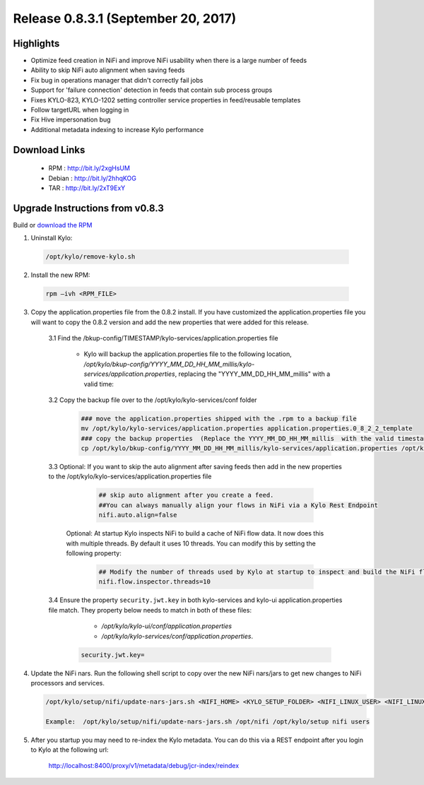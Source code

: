 Release 0.8.3.1 (September 20, 2017)
====================================

Highlights
----------
- Optimize feed creation in NiFi and improve NiFi usability when there is a large number of feeds
- Ability to skip NiFi auto alignment when saving feeds
- Fix bug in operations manager that didn't correctly fail jobs
- Support for 'failure connection' detection in feeds that contain sub process groups
- Fixes KYLO-823, KYLO-1202 setting controller service properties in feed/reusable templates
- Follow targetURL when logging in
- Fix Hive impersonation bug
- Additional metadata indexing to increase Kylo performance


Download Links
--------------

 - RPM : `<http://bit.ly/2xgHsUM>`__

 - Debian : `<http://bit.ly/2hhqKOG>`__

 - TAR : `<http://bit.ly/2xT9ExY>`__

Upgrade Instructions from v0.8.3
--------------------------------

Build or `download the RPM <http://bit.ly/2xgHsUM>`__

1. Uninstall Kylo:

 .. code-block:: shell

   /opt/kylo/remove-kylo.sh

 ..

2. Install the new RPM:

 .. code-block:: shell

     rpm –ivh <RPM_FILE>

 ..

3. Copy the application.properties file from the 0.8.2 install.  If you have customized the application.properties file you will want to copy the 0.8.2 version and add the new properties that were added for this release.

     3.1 Find the /bkup-config/TIMESTAMP/kylo-services/application.properties file

        - Kylo will backup the application.properties file to the following location, */opt/kylo/bkup-config/YYYY_MM_DD_HH_MM_millis/kylo-services/application.properties*, replacing the "YYYY_MM_DD_HH_MM_millis" with a valid time:

     3.2 Copy the backup file over to the /opt/kylo/kylo-services/conf folder

        .. code-block:: shell

          ### move the application.properties shipped with the .rpm to a backup file
          mv /opt/kylo/kylo-services/application.properties application.properties.0_8_2_2_template
          ### copy the backup properties  (Replace the YYYY_MM_DD_HH_MM_millis  with the valid timestamp)
          cp /opt/kylo/bkup-config/YYYY_MM_DD_HH_MM_millis/kylo-services/application.properties /opt/kylo/kylo-services/conf

        ..

     3.3 Optional: If you want to skip the auto alignment after saving feeds then add in the new properties to the /opt/kylo/kylo-services/application.properties file

         .. code-block:: shell

                ## skip auto alignment after you create a feed.
                ##You can always manually align your flows in NiFi via a Kylo Rest Endpoint
                nifi.auto.align=false
         ..

        Optional: At startup Kylo inspects NiFi to build a cache of NiFi flow data. It now does this with multiple threads.  By default it uses 10 threads.  You can modify this by setting the following property:

         .. code-block:: shell

                ## Modify the number of threads used by Kylo at startup to inspect and build the NiFi flow cache.  Default is 10 if not specified
                nifi.flow.inspector.threads=10

         ..

     3.4 Ensure the property ``security.jwt.key`` in both kylo-services and kylo-ui application.properties file match.  They property below needs to match in both of these files:

         - */opt/kylo/kylo-ui/conf/application.properties*
         - */opt/kylo/kylo-services/conf/application.properties*.

       .. code-block:: properties

         security.jwt.key=

       ..

4. Update the NiFi nars.  Run the following shell script to copy over the new NiFi nars/jars to get new changes to NiFi processors and services.

   .. code-block:: shell

      /opt/kylo/setup/nifi/update-nars-jars.sh <NIFI_HOME> <KYLO_SETUP_FOLDER> <NIFI_LINUX_USER> <NIFI_LINUX_GROUP>

      Example:  /opt/kylo/setup/nifi/update-nars-jars.sh /opt/nifi /opt/kylo/setup nifi users
   ..

5. After you startup you may need to re-index the Kylo metadata.  You can do this via a REST endpoint after you login to Kylo at the following url:

       http://localhost:8400/proxy/v1/metadata/debug/jcr-index/reindex




